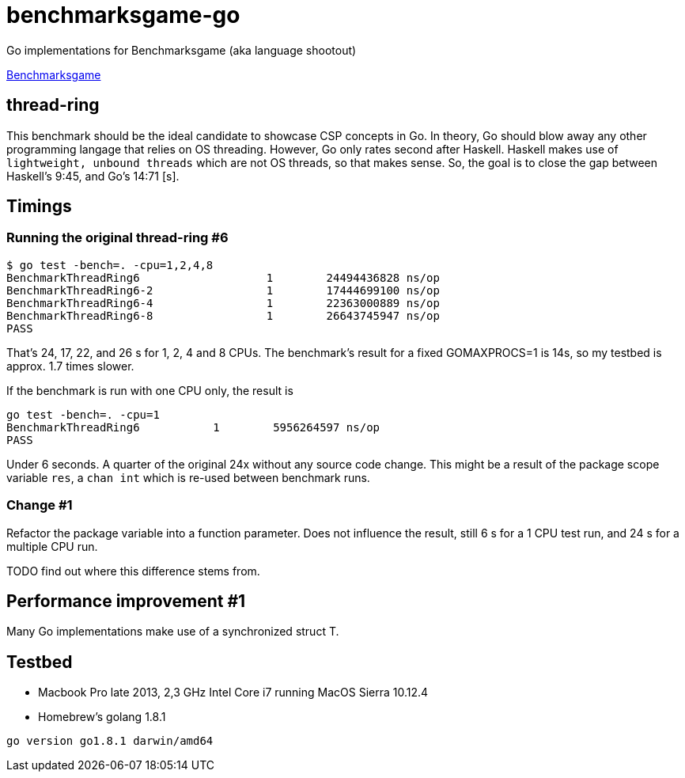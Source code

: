 = benchmarksgame-go

Go implementations for Benchmarksgame (aka language shootout)

http://benchmarksgame.alioth.debian.org[Benchmarksgame]

== thread-ring

This benchmark should be the ideal candidate to showcase CSP concepts in Go. In
theory, Go should blow away any other programming langage that relies on OS
threading. However, Go only rates second after Haskell. Haskell makes use of
`lightweight, unbound threads` which are not OS threads, so that makes sense.
So, the goal is to close the gap between Haskell's 9:45, and Go's 14:71 [s].


== Timings


=== Running the original thread-ring #6
----
$ go test -bench=. -cpu=1,2,4,8
BenchmarkThreadRing6     	       1	24494436828 ns/op
BenchmarkThreadRing6-2   	       1	17444699100 ns/op
BenchmarkThreadRing6-4   	       1	22363000889 ns/op
BenchmarkThreadRing6-8   	       1	26643745947 ns/op
PASS
----

That's 24, 17, 22, and 26 s for 1, 2, 4 and 8 CPUs. The benchmark's result for a
fixed GOMAXPROCS=1 is 14s, so my testbed is approx. 1.7 times slower.

If the benchmark is run with one CPU only, the result is
----
go test -bench=. -cpu=1  
BenchmarkThreadRing6 	       1	5956264597 ns/op
PASS
----
Under 6 seconds. A quarter of the original 24x without any source code change.
This might be a result of the package scope variable `res`, a `chan int` which
is re-used between benchmark runs.

=== Change #1

Refactor the package variable into a function parameter. Does not influence the
result, still 6 s for a 1 CPU test run, and 24 s for a multiple CPU run.

TODO find out where this difference stems from.

== Performance improvement #1

Many Go implementations make use of a synchronized struct T.


== Testbed

- Macbook Pro late 2013, 2,3 GHz Intel Core i7 running MacOS Sierra 10.12.4
- Homebrew's golang 1.8.1
----
go version go1.8.1 darwin/amd64
----
